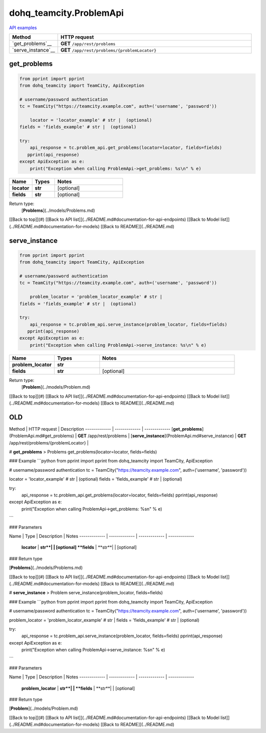 dohq_teamcity.ProblemApi
######################################

`API examples <../../teamcity_apis/ProblemApi.html>`_

.. list-table::
   :widths: 20 80
   :header-rows: 1

   * - Method
     - HTTP request
   * - `get_problems`__
     - **GET** ``/app/rest/problems``
   * - `serve_instance`__
     - **GET** ``/app/rest/problems/{problemLocator}``

get_problems
-----------------
.. code-block:: python

    from pprint import pprint
    from dohq_teamcity import TeamCity, ApiException

    # username/password authentication
    tc = TeamCity("https://teamcity.example.com", auth=('username', 'password'))

        locator = 'locator_example' # str |  (optional)
    fields = 'fields_example' # str |  (optional)

    try:
        api_response = tc.problem_api.get_problems(locator=locator, fields=fields)
       pprint(api_response)
    except ApiException as e:
        print("Exception when calling ProblemApi->get_problems: %s\n" % e)



.. list-table::
   :widths: 20 20 60
   :header-rows: 1

   * - Name
     - Types
     - Notes

   * - **locator**
     - **str**
     - [optional] 
   * - **fields**
     - **str**
     - [optional] 

Return type:
    [**Problems**](../models/Problems.md)

[[Back to top]](#) [[Back to API list]](../README.md#documentation-for-api-endpoints) [[Back to Model list]](../README.md#documentation-for-models) [[Back to README]](../README.md)


serve_instance
-----------------
.. code-block:: python

    from pprint import pprint
    from dohq_teamcity import TeamCity, ApiException

    # username/password authentication
    tc = TeamCity("https://teamcity.example.com", auth=('username', 'password'))

        problem_locator = 'problem_locator_example' # str | 
    fields = 'fields_example' # str |  (optional)

    try:
        api_response = tc.problem_api.serve_instance(problem_locator, fields=fields)
       pprint(api_response)
    except ApiException as e:
        print("Exception when calling ProblemApi->serve_instance: %s\n" % e)



.. list-table::
   :widths: 20 20 60
   :header-rows: 1

   * - Name
     - Types
     - Notes

   * - **problem_locator**
     - **str**
     - 
   * - **fields**
     - **str**
     - [optional] 

Return type:
    [**Problem**](../models/Problem.md)

[[Back to top]](#) [[Back to API list]](../README.md#documentation-for-api-endpoints) [[Back to Model list]](../README.md#documentation-for-models) [[Back to README]](../README.md)



OLD
-------

Method | HTTP request | Description
------------- | ------------- | -------------
[**get_problems**](ProblemApi.md#get_problems) | **GET** /app/rest/problems | 
[**serve_instance**](ProblemApi.md#serve_instance) | **GET** /app/rest/problems/{problemLocator} | 


# **get_problems**
> Problems get_problems(locator=locator, fields=fields)



### Example
```python
from pprint import pprint
from dohq_teamcity import TeamCity, ApiException

# username/password authentication
tc = TeamCity("https://teamcity.example.com", auth=('username', 'password'))

locator = 'locator_example' # str |  (optional)
fields = 'fields_example' # str |  (optional)

try:
    api_response = tc.problem_api.get_problems(locator=locator, fields=fields)
    pprint(api_response)
except ApiException as e:
    print("Exception when calling ProblemApi->get_problems: %s\n" % e)
```

### Parameters

Name | Type | Description  | Notes
------------- | ------------- | ------------- | -------------
 **locator** | **str**|  | [optional] 
 **fields** | **str**|  | [optional] 

### Return type

[**Problems**](../models/Problems.md)

[[Back to top]](#) [[Back to API list]](../README.md#documentation-for-api-endpoints) [[Back to Model list]](../README.md#documentation-for-models) [[Back to README]](../README.md)


# **serve_instance**
> Problem serve_instance(problem_locator, fields=fields)



### Example
```python
from pprint import pprint
from dohq_teamcity import TeamCity, ApiException

# username/password authentication
tc = TeamCity("https://teamcity.example.com", auth=('username', 'password'))

problem_locator = 'problem_locator_example' # str | 
fields = 'fields_example' # str |  (optional)

try:
    api_response = tc.problem_api.serve_instance(problem_locator, fields=fields)
    pprint(api_response)
except ApiException as e:
    print("Exception when calling ProblemApi->serve_instance: %s\n" % e)
```

### Parameters

Name | Type | Description  | Notes
------------- | ------------- | ------------- | -------------
 **problem_locator** | **str**|  | 
 **fields** | **str**|  | [optional] 

### Return type

[**Problem**](../models/Problem.md)

[[Back to top]](#) [[Back to API list]](../README.md#documentation-for-api-endpoints) [[Back to Model list]](../README.md#documentation-for-models) [[Back to README]](../README.md)


